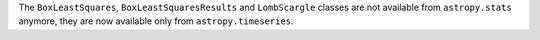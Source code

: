 The ``BoxLeastSquares``, ``BoxLeastSquaresResults`` and ``LombScargle`` classes
are not available from ``astropy.stats`` anymore, they are now available only
from ``astropy.timeseries``.
